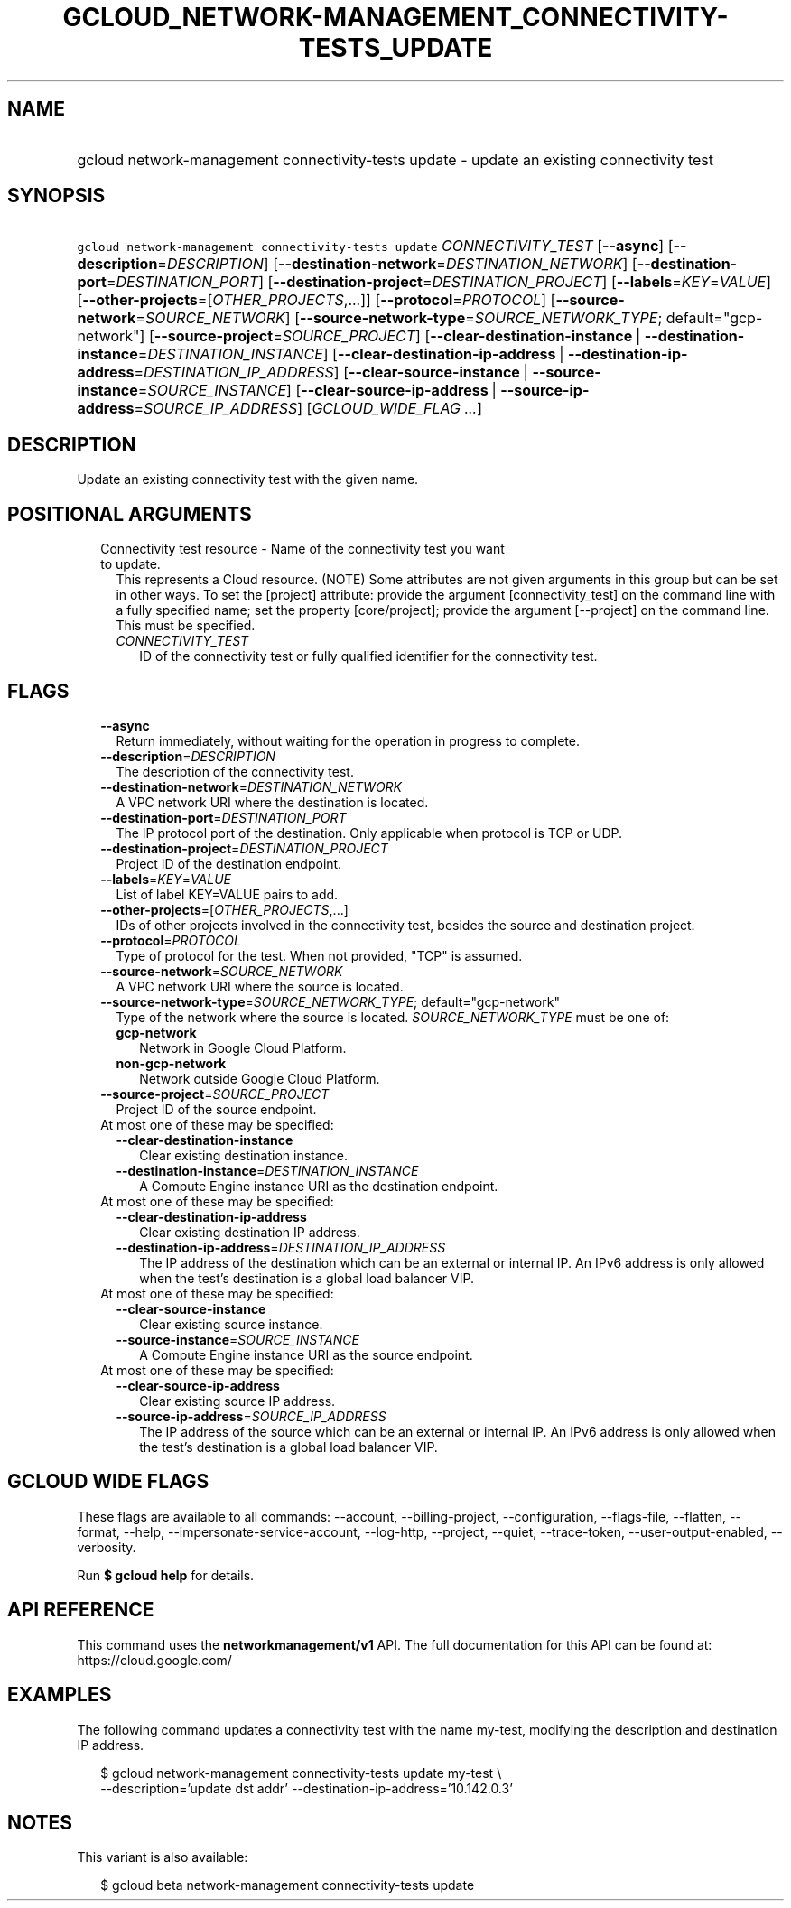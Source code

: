 
.TH "GCLOUD_NETWORK\-MANAGEMENT_CONNECTIVITY\-TESTS_UPDATE" 1



.SH "NAME"
.HP
gcloud network\-management connectivity\-tests update \- update an existing connectivity test



.SH "SYNOPSIS"
.HP
\f5gcloud network\-management connectivity\-tests update\fR \fICONNECTIVITY_TEST\fR [\fB\-\-async\fR] [\fB\-\-description\fR=\fIDESCRIPTION\fR] [\fB\-\-destination\-network\fR=\fIDESTINATION_NETWORK\fR] [\fB\-\-destination\-port\fR=\fIDESTINATION_PORT\fR] [\fB\-\-destination\-project\fR=\fIDESTINATION_PROJECT\fR] [\fB\-\-labels\fR=\fIKEY\fR=\fIVALUE\fR] [\fB\-\-other\-projects\fR=[\fIOTHER_PROJECTS\fR,...]] [\fB\-\-protocol\fR=\fIPROTOCOL\fR] [\fB\-\-source\-network\fR=\fISOURCE_NETWORK\fR] [\fB\-\-source\-network\-type\fR=\fISOURCE_NETWORK_TYPE\fR;\ default="gcp\-network"] [\fB\-\-source\-project\fR=\fISOURCE_PROJECT\fR] [\fB\-\-clear\-destination\-instance\fR\ |\ \fB\-\-destination\-instance\fR=\fIDESTINATION_INSTANCE\fR] [\fB\-\-clear\-destination\-ip\-address\fR\ |\ \fB\-\-destination\-ip\-address\fR=\fIDESTINATION_IP_ADDRESS\fR] [\fB\-\-clear\-source\-instance\fR\ |\ \fB\-\-source\-instance\fR=\fISOURCE_INSTANCE\fR] [\fB\-\-clear\-source\-ip\-address\fR\ |\ \fB\-\-source\-ip\-address\fR=\fISOURCE_IP_ADDRESS\fR] [\fIGCLOUD_WIDE_FLAG\ ...\fR]



.SH "DESCRIPTION"

Update an existing connectivity test with the given name.



.SH "POSITIONAL ARGUMENTS"

.RS 2m
.TP 2m

Connectivity test resource \- Name of the connectivity test you want to update.
This represents a Cloud resource. (NOTE) Some attributes are not given arguments
in this group but can be set in other ways. To set the [project] attribute:
provide the argument [connectivity_test] on the command line with a fully
specified name; set the property [core/project]; provide the argument
[\-\-project] on the command line. This must be specified.

.RS 2m
.TP 2m
\fICONNECTIVITY_TEST\fR
ID of the connectivity test or fully qualified identifier for the connectivity
test.


.RE
.RE
.sp

.SH "FLAGS"

.RS 2m
.TP 2m
\fB\-\-async\fR
Return immediately, without waiting for the operation in progress to complete.

.TP 2m
\fB\-\-description\fR=\fIDESCRIPTION\fR
The description of the connectivity test.

.TP 2m
\fB\-\-destination\-network\fR=\fIDESTINATION_NETWORK\fR
A VPC network URI where the destination is located.

.TP 2m
\fB\-\-destination\-port\fR=\fIDESTINATION_PORT\fR
The IP protocol port of the destination. Only applicable when protocol is TCP or
UDP.

.TP 2m
\fB\-\-destination\-project\fR=\fIDESTINATION_PROJECT\fR
Project ID of the destination endpoint.

.TP 2m
\fB\-\-labels\fR=\fIKEY\fR=\fIVALUE\fR
List of label KEY=VALUE pairs to add.

.TP 2m
\fB\-\-other\-projects\fR=[\fIOTHER_PROJECTS\fR,...]
IDs of other projects involved in the connectivity test, besides the source and
destination project.

.TP 2m
\fB\-\-protocol\fR=\fIPROTOCOL\fR
Type of protocol for the test. When not provided, "TCP" is assumed.

.TP 2m
\fB\-\-source\-network\fR=\fISOURCE_NETWORK\fR
A VPC network URI where the source is located.

.TP 2m
\fB\-\-source\-network\-type\fR=\fISOURCE_NETWORK_TYPE\fR; default="gcp\-network"
Type of the network where the source is located. \fISOURCE_NETWORK_TYPE\fR must
be one of:

.RS 2m
.TP 2m
\fBgcp\-network\fR
Network in Google Cloud Platform.
.TP 2m
\fBnon\-gcp\-network\fR
Network outside Google Cloud Platform.
.RE
.sp


.TP 2m
\fB\-\-source\-project\fR=\fISOURCE_PROJECT\fR
Project ID of the source endpoint.

.TP 2m

At most one of these may be specified:

.RS 2m
.TP 2m
\fB\-\-clear\-destination\-instance\fR
Clear existing destination instance.

.TP 2m
\fB\-\-destination\-instance\fR=\fIDESTINATION_INSTANCE\fR
A Compute Engine instance URI as the destination endpoint.

.RE
.sp
.TP 2m

At most one of these may be specified:

.RS 2m
.TP 2m
\fB\-\-clear\-destination\-ip\-address\fR
Clear existing destination IP address.

.TP 2m
\fB\-\-destination\-ip\-address\fR=\fIDESTINATION_IP_ADDRESS\fR
The IP address of the destination which can be an external or internal IP. An
IPv6 address is only allowed when the test's destination is a global load
balancer VIP.

.RE
.sp
.TP 2m

At most one of these may be specified:

.RS 2m
.TP 2m
\fB\-\-clear\-source\-instance\fR
Clear existing source instance.

.TP 2m
\fB\-\-source\-instance\fR=\fISOURCE_INSTANCE\fR
A Compute Engine instance URI as the source endpoint.

.RE
.sp
.TP 2m

At most one of these may be specified:

.RS 2m
.TP 2m
\fB\-\-clear\-source\-ip\-address\fR
Clear existing source IP address.

.TP 2m
\fB\-\-source\-ip\-address\fR=\fISOURCE_IP_ADDRESS\fR
The IP address of the source which can be an external or internal IP. An IPv6
address is only allowed when the test's destination is a global load balancer
VIP.


.RE
.RE
.sp

.SH "GCLOUD WIDE FLAGS"

These flags are available to all commands: \-\-account, \-\-billing\-project,
\-\-configuration, \-\-flags\-file, \-\-flatten, \-\-format, \-\-help,
\-\-impersonate\-service\-account, \-\-log\-http, \-\-project, \-\-quiet,
\-\-trace\-token, \-\-user\-output\-enabled, \-\-verbosity.

Run \fB$ gcloud help\fR for details.



.SH "API REFERENCE"

This command uses the \fBnetworkmanagement/v1\fR API. The full documentation for
this API can be found at: https://cloud.google.com/



.SH "EXAMPLES"

The following command updates a connectivity test with the name my\-test,
modifying the description and destination IP address.

.RS 2m
$ gcloud network\-management connectivity\-tests update my\-test \e
    \-\-description='update dst addr' \-\-destination\-ip\-address='10.142.0.3'
.RE



.SH "NOTES"

This variant is also available:

.RS 2m
$ gcloud beta network\-management connectivity\-tests update
.RE

